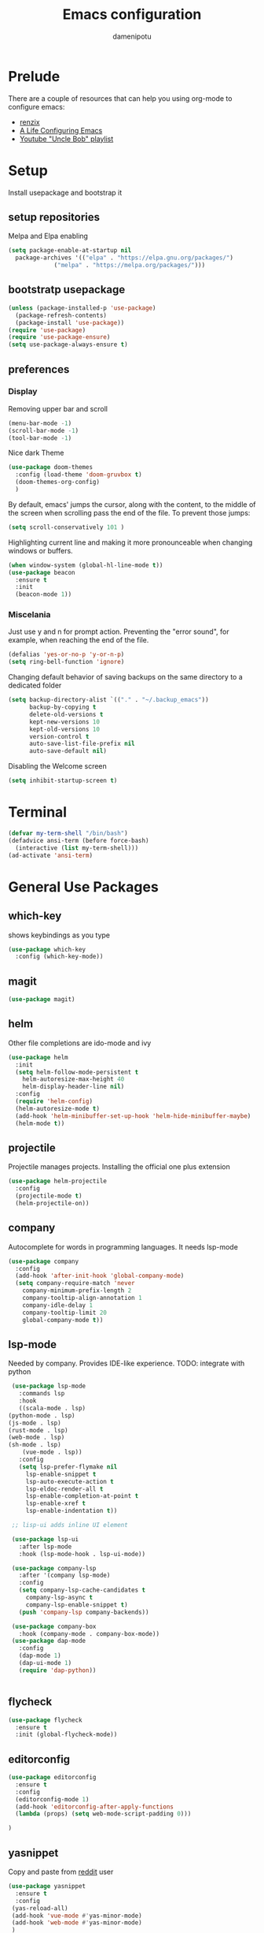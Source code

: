 #+TITLE: Emacs configuration
#+AUTHOR: damenipotu

#+OPTION: num:nil
#+PROPERTY: header-args :results silent

* Prelude
  There are a couple of resources that can help you using org-mode to configure
  emacs:

  - [[https://www.youtube.com/channel/UCDEtZ7AKmwS0_GNJog01D2g/playlists][renzix]]
  - [[https://github.com/alhassy/emacs.d][A Life Configuring Emacs]]
  - [[https://www.youtube.com/channel/UCDEtZ7AKmwS0_GNJog01D2g/playlists][Youtube "Uncle Bob" playlist]]

* Setup
  Install usepackage and bootstrap it
** setup repositories

   Melpa and Elpa enabling

   #+BEGIN_SRC emacs-lisp
     (setq package-enable-at-startup nil
	   package-archives '(("elpa" . "https://elpa.gnu.org/packages/")
			      ("melpa" . "https://melpa.org/packages/")))
   #+END_SRC   

** bootstratp usepackage

   #+name: use-package
   #+BEGIN_SRC emacs-lisp
     (unless (package-installed-p 'use-package)
       (package-refresh-contents)
       (package-install 'use-package))
     (require 'use-package)
     (require 'use-package-ensure)
     (setq use-package-always-ensure t)
   #+END_SRC 

** preferences
*** Display
    Removing upper bar and scroll

    #+NAME: bar-disable
    #+BEGIN_SRC emacs-lisp
      (menu-bar-mode -1)
      (scroll-bar-mode -1)
      (tool-bar-mode -1)
    #+END_SRC

    Nice dark Theme

    #+NAME: theme
    #+BEGIN_SRC emacs-lisp
      (use-package doom-themes
        :config (load-theme 'doom-gruvbox t)
        (doom-themes-org-config)
        )
    #+END_SRC 
    
    By default, emacs' jumps the cursor, along with the content, 
    to the middle of the screen when scrolling pass the end of the file.
    To prevent those jumps:

    #+BEGIN_SRC emacs-lisp
      (setq scroll-conservatively 101 )
    #+END_SRC

    Highlighting current line and making it more pronounceable when
    changing windows or buffers.

    #+BEGIN_SRC emacs-lisp
      (when window-system (global-hl-line-mode t))
      (use-package beacon
        :ensure t
        :init
        (beacon-mode 1))

    #+END_SRC
    
*** Miscelania

    Just use y and n for prompt action. 
    Preventing the "error sound", for example, when reaching the end of the
    file.

    #+NAME: minor-miscelania
    #+BEGIN_SRC emacs-lisp
      (defalias 'yes-or-no-p 'y-or-n-p)
      (setq ring-bell-function 'ignore)
    #+END_SRC
    
    
    Changing default behavior of saving backups on the same directory
    to a dedicated folder
    #+NAME: backups
    #+BEGIN_SRC emacs-lisp
      (setq backup-directory-alist `(("." . "~/.backup_emacs"))
            backup-by-copying t
            delete-old-versions t
            kept-new-versions 10
            kept-old-versions 10
            version-control t
            auto-save-list-file-prefix nil
            auto-save-default nil)
    #+END_SRC

    Disabling the Welcome screen
    #+BEGIN_SRC emacs-lisp
    (setq inhibit-startup-screen t)
    
    #+END_SRC

* Terminal
#+BEGIN_SRC emacs-lisp
  (defvar my-term-shell "/bin/bash")
  (defadvice ansi-term (before force-bash)
    (interactive (list my-term-shell)))
  (ad-activate 'ansi-term)
#+END_SRC
* General Use Packages
** which-key
   shows keybindings as you type

   #+NAME: which-key
   #+BEGIN_SRC emacs-lisp
     (use-package which-key
       :config (which-key-mode))
   #+END_SRC
** magit
   #+NAME: magit
   #+BEGIN_SRC emacs-lisp
     (use-package magit)
   #+END_SRC
   
** helm

   Other file completions are ido-mode and ivy 

   #+NAME: helm
   #+BEGIN_SRC emacs-lisp
     (use-package helm
       :init
       (setq helm-follow-mode-persistent t
	     helm-autoresize-max-height 40
	     helm-display-header-line nil)
       :config
       (require 'helm-config)
       (helm-autoresize-mode t)
       (add-hook 'helm-minibuffer-set-up-hook 'helm-hide-minibuffer-maybe)
       (helm-mode t))
     #+END_SRC
** projectile
   Projectile manages projects. Installing the official one plus extension

   #+NAME: projectile
   #+BEGIN_SRC emacs-lisp
     (use-package helm-projectile
       :config
       (projectile-mode t)
       (helm-projectile-on))
   #+END_SRC
** company
   
   Autocomplete for words in programming languages. It needs lsp-mode
   
   #+NAME: company
   #+BEGIN_SRC emacs-lisp
     (use-package company
       :config
       (add-hook 'after-init-hook 'global-company-mode)
       (setq company-require-match 'never
	     company-minimum-prefix-length 2
	     company-tooltip-align-annotation 1
	     company-idle-delay 1
	     company-tooltip-limit 20
	     global-company-mode t))
   #+END_SRC

** lsp-mode
   Needed by company. Provides IDE-like experience. TODO: integrate with python

   #+NAME: lsp-mode
   #+BEGIN_SRC emacs-lisp
     (use-package lsp-mode
       :commands lsp
       :hook
       ((scala-mode . lsp)
	(python-mode . lsp)
	(js-mode . lsp)
	(rust-mode . lsp)
	(web-mode . lsp)
	(sh-mode . lsp)
        (vue-mode . lsp))
       :config 
       (setq lsp-prefer-flymake nil
	     lsp-enable-snippet t
	     lsp-auto-execute-action t
	     lsp-eldoc-render-all t
	     lsp-enable-completion-at-point t
	     lsp-enable-xref t
	     lsp-enable-indentation t))

     ;; lisp-ui adds inline UI element

     (use-package lsp-ui
       :after lsp-mode
       :hook (lsp-mode-hook . lsp-ui-mode))

     (use-package company-lsp
       :after '(company lsp-mode)
       :config
       (setq company-lsp-cache-candidates t
	     company-lsp-async t
	     company-lsp-enable-snippet t)
       (push 'company-lsp company-backends))

     (use-package company-box
       :hook (company-mode . company-box-mode))
     (use-package dap-mode
       :config
       (dap-mode 1)
       (dap-ui-mode 1)
       (require 'dap-python))


   #+END_SRC
** flycheck
#+NAME: flyckeck
#+BEGIN_SRC emacs-lisp
  (use-package flycheck
    :ensure t
    :init (global-flycheck-mode))
#+END_SRC
** editorconfig
#+NAME: editorconfig
#+BEGIN_SRC emacs-lisp
   (use-package editorconfig
     :ensure t
     :config
     (editorconfig-mode 1)
     (add-hook 'editorconfig-after-apply-functions
     (lambda (props) (setq web-mode-script-padding 0)))

   )
#+END_SRC
** yasnippet
Copy and paste from [[https://www.reddit.com/r/emacs/comments/9bvawd/use_yasnippet_via_usepackage/][reddit]] user
#+NAME: yasnippet
#+BEGIN_SRC emacs-lisp
  (use-package yasnippet
    :ensure t
    :config
   (yas-reload-all)
   (add-hook 'vue-mode #'yas-minor-mode)
   (add-hook 'web-mode #'yas-minor-mode)
   )

  (use-package yasnippet-snippets
    :ensure t)
#+END_SRC
** avy
   Allows you to navegate by character seen on any visible portion of
   any opened window

#+BEGIN_SRC emacs-lisp
  (use-package avy
    :ensure t)

#+END_SRC
** expand region
   That feature of selecting text by expanding semantically significant portions may have
   come from IntelliJ
   #+BEGIN_SRC emacs-lisp
     (use-package expand-region
       :ensure t)
   #+END_SRC
** multiple cursors

   That is one of the things you will see usefullness only if you practice...

   #+BEGIN_SRC emacs-lisp
     ;;installing it's dependency
     (use-package cl-lib
       :ensure t)
     (use-package multiple-cursors
       :ensure t)

   #+END_SRC
** dumb-jump
   I've build from source ripgrep (written in rust) beforehand, which this package
   can use to jump to definition

   #+BEGIN_SRC emacs-lisp
     (use-package dumb-jump
       :ensure t)
   #+END_SRC

* Org Mode Related
** org-babel
#+BEGIN_SRC emacs-lisp
(org-babel-do-load-languages
 'org-babel-load-languages
 '((python . t)))   
#+END_SRC
** ox-hugo
   Let's try out hugo for static site generation. This package exports org
   subtrees using markdown to the appropriate content folder of a Hugo site.
   Hugo allegedly supports org markdown, but this package is very usefull
   if you plan to use a single file and export posts, for example, by
   subtrees.
#+NAME: ox-hugo
#+BEGIN_SRC emacs-lisp
  (use-package ox-hugo
    :ensure t
    :after ox)
#+END_SRC
** plantuml
   Well, this is not just for Org Mode but I usually make diagrams in it.
#+BEGIN_SRC emacs-lisp
  (use-package plantuml-mode
    :ensure t
    :init
    (setq plantuml-default-exec-mode 'jar)
    (setq plantuml-jar-path "/usr/share/plantuml/plantuml.jar")
    (setq org-plantuml-jar-path (expand-file-name "/usr/share/plantuml/plantuml.jar"))
    (setq org-startup-with-inline-images t)
    (add-to-list 'org-src-lang-modes '("plantuml" . plantuml))
    (org-babel-do-load-languages 'org-babel-load-languages '((plantuml .t )))
    :interpreter ("plantuml" . plantuml-mode)
    )
#+END_SRC
* Languages Specific Modes and Support
** all
#+NAME: all-languages
#+BEGIN_SRC emacs-lisp
  (setq-default indent-tabs-mode nil) 
#+END_SRC
** rust
   See https://www.reddit.com/r/rust/comments/a3da5g/my_entire_emacs_config_for_rust_in_fewer_than_20/

#+NAME: rust-mode
#+BEGIN_SRC emacs-lisp
     (use-package toml-mode)
     
     (use-package rust-mode
       :hook (rust-mode . lsp))

     ;; Add keybindings for interacting with Cargo
     (use-package cargo
       :hook (rust-mode . cargo-minor-mode))

     (use-package flycheck-rust
       :config (add-hook 'flycheck-mode-hook #'flycheck-rust-setup))
#+END_SRC
** python
Elpy configuration extracted from this [[https://medium.com/analytics-vidhya/managing-a-python-development-environment-in-emacs-43897fd48c6a][medium article]], this is a nice
article and his python configuration is very comprehensive
#+NAME: python-mode
#+BEGIN_SRC emacs-lisp
  ;; (use-package elpy
  ;;   :ensure t
  ;;   :bind
  ;;   (:map elpy-mode-map
  ;; 	("C-M-n" . elpy-nav-forward-block)
  ;; 	("C-M-p" . elpy-nav-backward-block))
  ;;   :hook ((elpy-mode . flycheck-mode)
  ;; 	 (pyenv-mode . elpy-rpc-restart))
  ;;   :init
  ;;   (elpy-enable)
  ;;   :config
  ;;   (setq elpy-modules (delq 'elpy-module-flymake elpy-modules)))

  ;; (use-package elpy
  ;;   :ensure t
  ;;   :init
  ;;   (elpy-enable))
#+END_SRC

#+NAME: blacken-mode
#+BEGIN_SRC emacs-lisp
  (use-package blacken
    :ensure t
    :hook (python-mode . blacken-mode)
    :config
    (setq blacken-line-lenth '88))
#+END_SRC
** sml
  #+NAME: sml-mode
  #+BEGIN_SRC emacs-lisp
  (use-package sml-mode)
  #+END_SRC
** web
   #+NAME: web-mode
   #+BEGIN_SRC emacs-lisp
     (use-package web-mode
     :config
     (add-to-list 'auto-mode-alist '("\\.djhtml\\'" . web-mode))
     (add-to-list 'auto-mode-alist '("\\.vue\\'" . web-mode))


     (setq
     web-mode-markup-indent-offset 2
     web-mode-code-indent-offset 2
     web-mode-enable-auto-closing t
     web-mode-enable-auto-opening t
     web-mode-enable-auto-pairing t
     web-mode-enable-auto-indentation t
     web-mode-script-padding 0
     web-mode-block-padding 0
     web-mode-style-padding 0
     )

     )

     (use-package prettier-js
     :config
     ;; (add-hook 'web-mode-hook 'prettier-js-mode))
     )
     (setq prettier-js-args '(
     "--trailing-comma" "all"
     "--bracket-spacing" "true"
     "--single-quote" "true"
     ))
   #+END_SRC
** vue
   #+NAME: vue-mode
   #+BEGIN_SRC emacs-lisp
     ;; (use-package vue-mode
     ;;   :mode ("\\.vue\\'" . vue-mode)
     ;;   :config
     ;;   (add-hook 'vue-mode-hook #'lsp)
     ;;   )
   #+END_SRC
** racket
#+BEGIN_SRC emacs-lisp
    (use-package racket-mode
      :ensure t
      :init
      (add-to-list 'org-src-lang-modes '("racket" . racket ))
      ;; this won't work....you need og-racket manually installed for integration:
      ;;(org-babel-do-load-languages 'org-babel-load-languages '((racket .t )))
      :interpreter ("racket" . racket-mode)
      )

#+END_SRC

** r
   #+BEGIN_SRC emacs-lisp
     (use-package ess
       :ensure t
       )

   #+END_SRC
* Expendable
#+BEGIN_SRC emacs-lisp
  (use-package speed-type)
#+END_SRC
* Custom Functions
Loading this configuration file (binding are defined later):
#+BEGIN_SRC emacs-lisp
  (defun config-visit ()
    (interactive)
    (find-file "~/.emacs.d/config.org"))
#+END_SRC

Reloading this configuration file
#+BEGIN_SRC emacs-lisp
  (defun config-reload ()
    (interactive)
    (org-babel-load-file (expand-file-name "~/.emacs.d/config.org")))
#+END_SRC
* General Keybindings Go Here
  Keeping general bidings in one place
#+NAME: keybidings
#+BEGIN_SRC emacs-lisp
  (use-package general
    :config
    (general-define-key
     "M-x" 'helm-M-x
     "C-x g" 'magit-status
     "M-p" 'projectile-command-map
     "C-x C-f" 'helm-find-files
     "C-x C-b" 'helm-buffers-list
     "C-:" 'avy-goto-char
     "M-g g" 'avy-goto-line
     "M-g M-g" 'avy-goto-line
     "C-c e" 'config-visit
     "C-c r" 'config-reload
     "C-." 'er/expand-region
     ;; "C-," 'mc/mark-next-like-this
     "C-=" 'mc/mark-next-like-this
     "C-a" 'back-to-indentation
     "M-<backspace>" 'delete-indentation ; C-<backspace> kills back word
     ))


#+END_SRC
* Dead keys in emacs
  On my ergodox I have dead keys "~" and "^" but also, the respective non dead keys
  counterparts, so I can use keybinds like M-^ (org-delete-identation) and type
  those characters without needing to type a space after them. But for Emacs the
  non dead keys "^" and "~" won't work unless I use this line,
  [[https://www.emacswiki.org/emacs/DeadKeys][as suggested by the wiki]]:
#+BEGIN_SRC  emacs-lisp
(require 'iso-transl)

#+END_SRC
